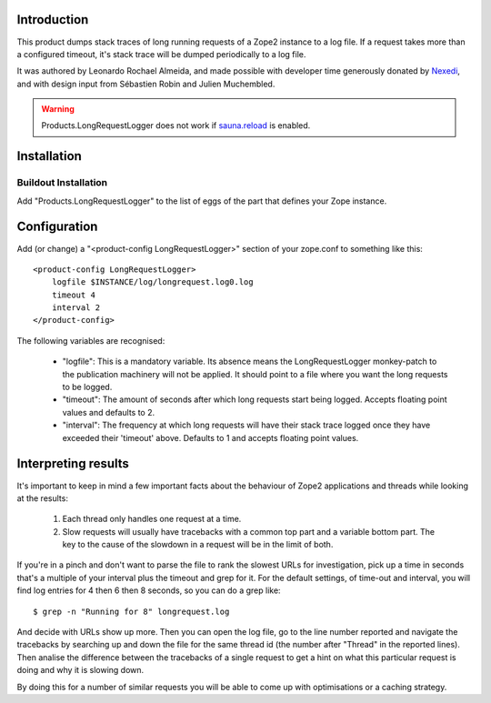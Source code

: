 Introduction
============

This product dumps stack traces of long running requests of a Zope2 instance to
a log file. If a request takes more than a configured timeout, it's stack trace
will be dumped periodically to a log file.

It was authored by Leonardo Rochael Almeida, and made possible with developer
time generously donated by `Nexedi <http://www.nexedi.com/>`_, and with design
input from Sébastien Robin and Julien Muchembled.

.. WARNING:: Products.LongRequestLogger does not work if
   `sauna.reload <https://pypi.python.org/pypi/sauna.reload>`_ is enabled.

Installation
============

Buildout Installation
---------------------

Add "Products.LongRequestLogger" to the list of eggs of the part
that defines your Zope instance.

Configuration
=============

Add (or change) a "<product-config LongRequestLogger>" section of your
zope.conf to something like this::

    <product-config LongRequestLogger>
        logfile $INSTANCE/log/longrequest.log0.log
        timeout 4
        interval 2
    </product-config>

The following variables are recognised:

 * "logfile": This is a mandatory variable. Its absence means the
   LongRequestLogger monkey-patch to the publication machinery will not be
   applied. It should point to a file where you want the long requests to be
   logged.

 * "timeout": The amount of seconds after which long requests
   start being logged. Accepts floating point values and defaults to 2.

 * "interval": The frequency at which long requests will have
   their stack trace logged once they have exceeded their 'timeout' above.
   Defaults to 1 and accepts floating point values.

Interpreting results
====================

It's important to keep in mind a few important facts about the behaviour of
Zope2 applications and threads while looking at the results:

 1. Each thread only handles one request at a time.
 
 2. Slow requests will usually have tracebacks with a common top part and a
    variable bottom part. The key to the cause of the slowdown in a request
    will be in the limit of both.

If you're in a pinch and don't want to parse the file to rank the slowest
URLs for investigation, pick up a time in seconds that's a multiple of your
interval plus the timeout and grep for it. For the default settings, of
time-out and interval, you will find log entries for 4 then 6 then 8 seconds,
so you can do a grep like::

 $ grep -n "Running for 8" longrequest.log 

And decide with URLs show up more. Then you can open the log file, go to the
line number reported and navigate the tracebacks by searching up and down
the file for the same thread id (the number after "Thread" in the reported
lines). Then analise the difference between the tracebacks of a single request
to get a hint on what this particular request is doing and why it is slowing
down.

By doing this for a number of similar requests you will be able to come up with
optimisations or a caching strategy.

